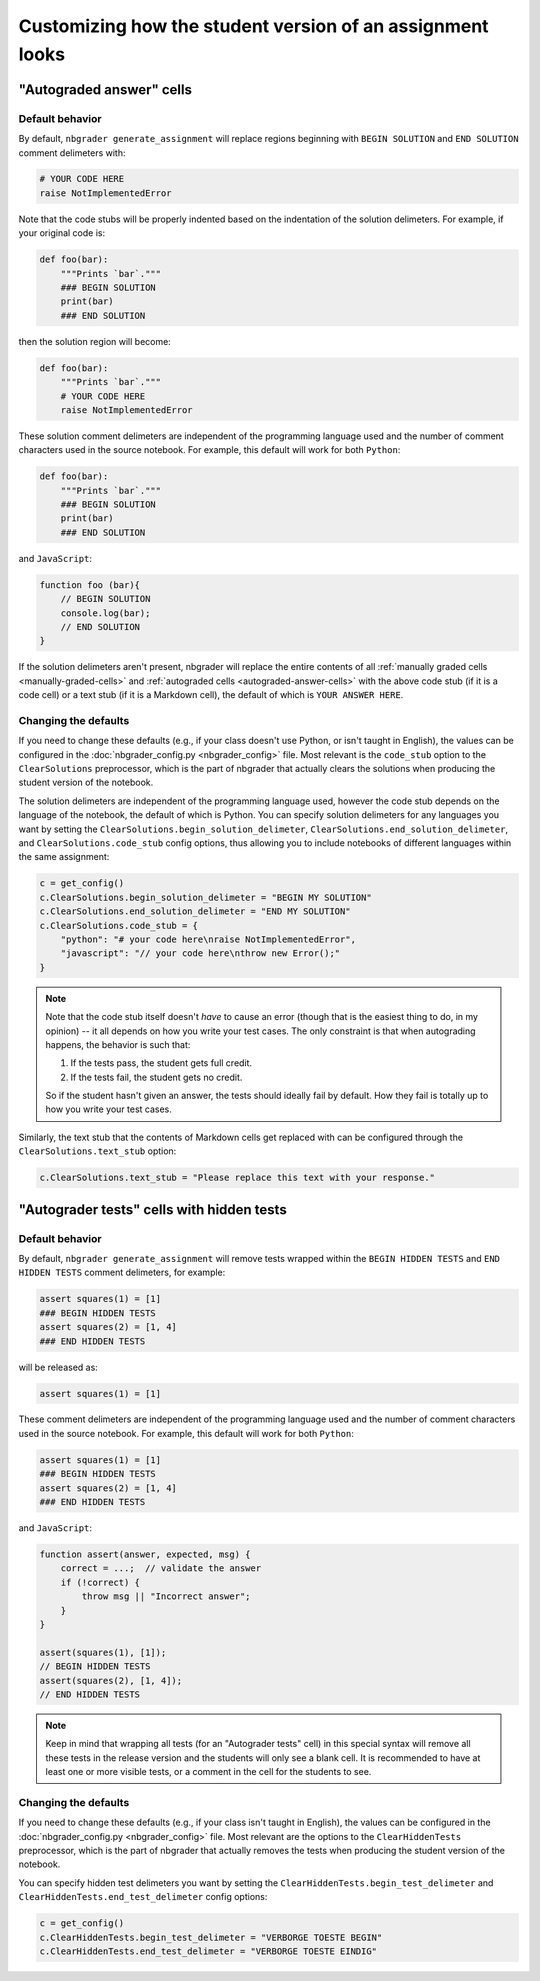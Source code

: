 Customizing how the student version of an assignment looks
==========================================================

.. seealso::

    :doc:`/user_guide/creating_and_grading_assignments`
        Documentation for ``nbgrader generate_assignment``, ``nbgrader autograde``, and ``nbgrader feedback``.

    :doc:`/command_line_tools/nbgrader-generate-assignment`
        Command line options for ``nbgrader generate_assignment``

    :doc:`nbgrader_config`
        Details on ``nbgrader_config.py``

"Autograded answer" cells
-------------------------

Default behavior
^^^^^^^^^^^^^^^^

By default, ``nbgrader generate_assignment`` will replace regions beginning with
``BEGIN SOLUTION`` and ``END SOLUTION`` comment delimeters with:

.. code:: python

    # YOUR CODE HERE
    raise NotImplementedError

Note that the code stubs will be properly indented based on the indentation of
the solution delimeters. For example, if your original code is:

.. code:: python

    def foo(bar):
        """Prints `bar`."""
        ### BEGIN SOLUTION
        print(bar)
        ### END SOLUTION

then the solution region will become:

.. code:: python

    def foo(bar):
        """Prints `bar`."""
        # YOUR CODE HERE
        raise NotImplementedError

These solution comment delimeters are independent of the programming language
used and the number of comment characters used in the source notebook. For
example, this default will work for both ``Python``:

.. code:: python

    def foo(bar):
        """Prints `bar`."""
        ### BEGIN SOLUTION
        print(bar)
        ### END SOLUTION

and ``JavaScript``:

.. code-block:: javascript

    function foo (bar){
        // BEGIN SOLUTION
        console.log(bar);
        // END SOLUTION
    }

If the solution delimeters aren't present, nbgrader will replace the
entire contents of all :ref:`manually graded cells <manually-graded-cells>` and
:ref:`autograded cells <autograded-answer-cells>` with the above code stub (if
it is a code cell) or a text stub (if it is a Markdown cell), the default of
which is ``YOUR ANSWER HERE``.


Changing the defaults
^^^^^^^^^^^^^^^^^^^^^

If you need to change these defaults (e.g., if your class doesn't use Python,
or isn't taught in English), the values can be configured in the
:doc:`nbgrader_config.py <nbgrader_config>` file. Most relevant is the
``code_stub`` option to the ``ClearSolutions`` preprocessor, which is the part
of nbgrader that actually clears the solutions when producing the student
version of the notebook.

The solution delimeters are independent of the programming language used,
however the code stub depends on the language of the notebook,
the default of which is Python. You can specify solution delimeters for any
languages you want by setting the ``ClearSolutions.begin_solution_delimeter``,
``ClearSolutions.end_solution_delimeter``, and ``ClearSolutions.code_stub``
config options, thus allowing you to include notebooks of different languages
within the same assignment:

.. code:: python

    c = get_config()
    c.ClearSolutions.begin_solution_delimeter = "BEGIN MY SOLUTION"
    c.ClearSolutions.end_solution_delimeter = "END MY SOLUTION"
    c.ClearSolutions.code_stub = {
        "python": "# your code here\nraise NotImplementedError",
        "javascript": "// your code here\nthrow new Error();"
    }

.. note::

    Note that the code stub itself doesn't *have* to cause an error (though
    that is the easiest thing to do, in my opinion) -- it all depends on how
    you write your test cases. The only constraint is that when autograding
    happens, the behavior is such that:

    1. If the tests pass, the student gets full credit.
    2. If the tests fail, the student gets no credit.

    So if the student hasn't given an answer, the tests should ideally fail by
    default. How they fail is totally up to how you write your test cases.

Similarly, the text stub that the contents of Markdown cells get replaced with
can be configured through the ``ClearSolutions.text_stub`` option:

.. code:: python

    c.ClearSolutions.text_stub = "Please replace this text with your response."


"Autograder tests" cells with hidden tests
------------------------------------------

.. versionadded:: 0.5.0

Default behavior
^^^^^^^^^^^^^^^^

By default, ``nbgrader generate_assignment`` will remove tests wrapped within the
``BEGIN HIDDEN TESTS`` and ``END HIDDEN TESTS`` comment delimeters, for
example:

.. code:: python

    assert squares(1) = [1]
    ### BEGIN HIDDEN TESTS
    assert squares(2) = [1, 4]
    ### END HIDDEN TESTS

will be released as:

.. code:: python

    assert squares(1) = [1]

These comment delimeters are independent of the programming language used and
the number of comment characters used in the source notebook. For example, this
default will work for both ``Python``:

.. code:: python

    assert squares(1) = [1]
    ### BEGIN HIDDEN TESTS
    assert squares(2) = [1, 4]
    ### END HIDDEN TESTS

and ``JavaScript``:

.. code-block:: javascript

    function assert(answer, expected, msg) {
        correct = ...;  // validate the answer
        if (!correct) {
            throw msg || "Incorrect answer";
        }
    }

    assert(squares(1), [1]);
    // BEGIN HIDDEN TESTS
    assert(squares(2), [1, 4]);
    // END HIDDEN TESTS

.. note::

    Keep in mind that wrapping all tests (for an "Autograder tests" cell) in
    this special syntax will remove all these tests in the release version and
    the students will only see a blank cell. It is recommended to have at least
    one or more visible tests, or a comment in the cell for the students to
    see.

Changing the defaults
^^^^^^^^^^^^^^^^^^^^^

If you need to change these defaults (e.g., if your class isn't taught in
English), the values can be configured in the :doc:`nbgrader_config.py
<nbgrader_config>` file. Most relevant are the options to the
``ClearHiddenTests`` preprocessor, which is the part of nbgrader that actually
removes the tests when producing the student version of the notebook.

You can specify hidden test delimeters you want by setting the
``ClearHiddenTests.begin_test_delimeter`` and
``ClearHiddenTests.end_test_delimeter`` config options:

.. code:: python

    c = get_config()
    c.ClearHiddenTests.begin_test_delimeter = "VERBORGE TOESTE BEGIN"
    c.ClearHiddenTests.end_test_delimeter = "VERBORGE TOESTE EINDIG"

